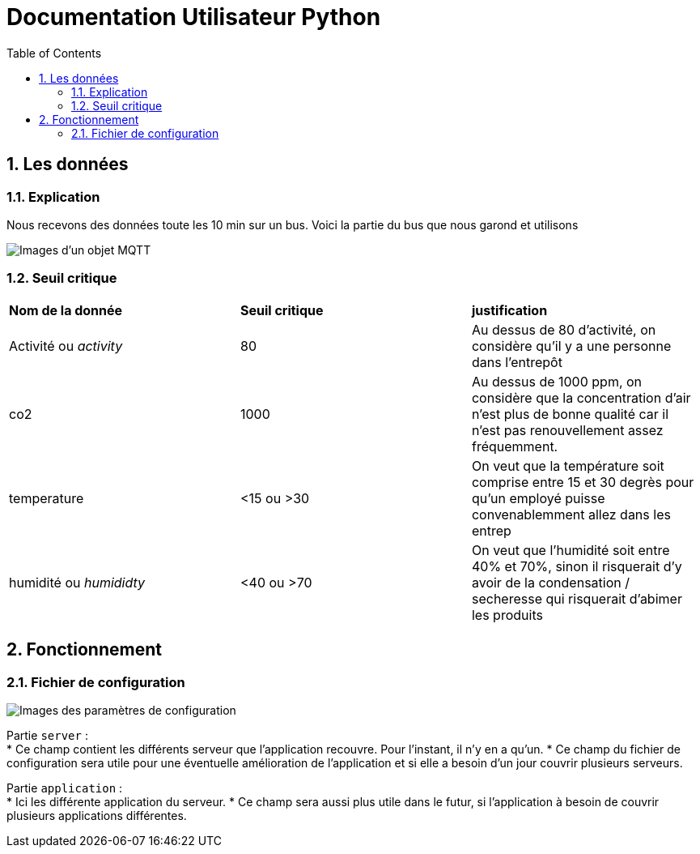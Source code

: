 = Documentation Utilisateur Python
:icons: font
:models: models
:experimental:
:incremental:
:numbered:
:toc: macro
:window: _blank
:correction!:

toc::[]

== Les données

=== Explication
 
Nous recevons des données toute les 10 min sur un bus. Voici la partie du bus que nous garond et utilisons
 
image::./images/objet.png[Images d'un objet MQTT]

=== Seuil critique

|=============
|*Nom de la donnée*|*Seuil critique*|*justification*
|Activité ou _activity_ |80|Au dessus de 80 d'activité, on considère qu'il y a une personne dans l'entrepôt
|co2|1000|Au dessus de 1000 ppm, on considère que la concentration d'air n'est plus de bonne qualité car il n'est pas renouvellement assez fréquemment.
|temperature| <15 ou >30 |On veut que la température soit comprise entre 15 et 30 degrès pour qu'un employé puisse convenablemment allez dans les entrep
|humidité ou _humididty_|<40 ou >70| On veut que l'humidité soit entre 40% et 70%, sinon il risquerait d'y avoir de la condensation / secheresse qui risquerait d'abimer les produits
|=============

== Fonctionnement

=== Fichier de configuration

image::./images/config.png[Images des paramètres de configuration]

Partie ``server`` : +
* Ce champ contient les différents serveur que l'application recouvre. Pour l'instant, il n'y en a qu'un.
* Ce champ du fichier de configuration sera utile pour une éventuelle amélioration de l'application et si elle a besoin d'un jour couvrir plusieurs serveurs.

Partie ``application`` : +
* Ici les différente application du serveur. 
* Ce champ sera aussi plus utile dans le futur, si l'application à besoin de couvrir plusieurs applications différentes.

